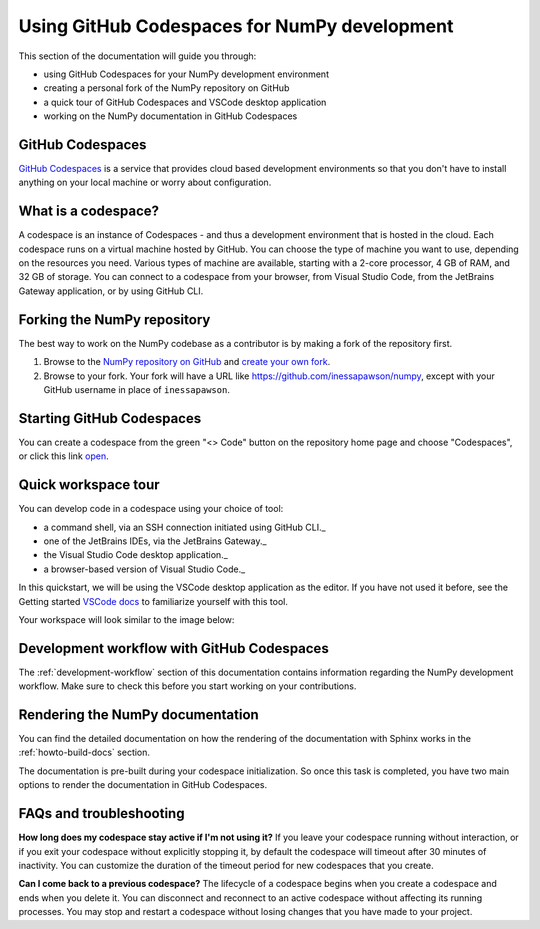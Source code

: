 .. _development_ghcodespaces:


Using GitHub Codespaces for NumPy development
=============================================

This section of the documentation will guide you through:

*  using GitHub Codespaces for your NumPy development environment
*  creating a personal fork of the NumPy repository on GitHub
*  a quick tour of GitHub Codespaces and VSCode desktop application
*  working on the NumPy documentation in GitHub Codespaces

GitHub Codespaces
-----------------

`GitHub Codespaces`_ is a service that provides cloud based 
development environments so that you don't have to install anything
on your local machine or worry about configuration.

What is a codespace?
--------------------

A codespace is an instance of Codespaces - and thus a development environment
that is hosted in the cloud. Each codespace runs on a virtual machine hosted by
GitHub. You can choose the type of machine you want to use, depending on the
resources you need. Various types of machine are available, starting with a
2-core processor, 4 GB of RAM, and 32 GB of storage.  You can connect to a
codespace from your browser, from Visual Studio Code, from the JetBrains
Gateway application, or by using GitHub CLI.

Forking the NumPy repository
----------------------------

The best way to work on the NumPy codebase as a contributor is by making a fork
of the repository first.

#. Browse to the `NumPy repository on GitHub`_ and `create your own fork`_.
#. Browse to your fork. Your fork will have a URL like 
   https://github.com/inessapawson/numpy, except with your GitHub username in place of ``inessapawson``.
     
Starting GitHub Codespaces
--------------------------

You can create a codespace from the green "<> Code" button on the repository
home page and choose "Codespaces", or click this link `open`_.

Quick workspace tour
--------------------

You can develop code in a codespace using your choice of tool:

* a command shell, via an SSH connection initiated using GitHub CLI._
* one of the JetBrains IDEs, via the JetBrains Gateway._
* the Visual Studio Code desktop application._
* a browser-based version of Visual Studio Code._

In this quickstart, we will be using the VSCode desktop application as the
editor.  If you have not used it before, see the Getting started `VSCode docs`_
to familiarize yourself with this tool.

Your workspace will look similar to the image below:

Development workflow with GitHub Codespaces
-------------------------------------------

The  :ref:`development-workflow` section of this documentation contains
information regarding the NumPy development workflow. Make sure to check this
before you start working on your contributions.

Rendering the NumPy documentation
---------------------------------

You can find the detailed documentation on how the rendering of the
documentation with Sphinx works in the :ref:`howto-build-docs` section.

The documentation is pre-built during your codespace initialization. So once
this task is completed, you have two main options to render the documentation
in GitHub Codespaces.

FAQs and troubleshooting
------------------------

**How long does my codespace stay active if I'm not using it?**
If you leave your codespace running without interaction, or if you exit your
codespace without explicitly stopping it, by default the codespace will timeout
after 30 minutes of inactivity. You can customize the duration of the timeout
period for new codespaces that you create.

**Can I come back to a previous codespace?**
The lifecycle of a codespace begins when you create a codespace and ends when
you delete it. You can disconnect and reconnect to an active codespace without
affecting its running processes. You may stop and restart a codespace without
losing changes that you have made to your project.

.. _GitHub Codespaces: https://github.com/features/codespaces
.. _NumPy repository on GitHub: https://github.com/NumPy/NumPy
.. _create your own fork: https://help.github.com/en/articles/fork-a-repo
.. _open: https://github.com/codespaces/new?hide_repo_select=true&ref=main&repo=908607
.. _VSCode docs: https://code.visualstudio.com/docs/getstarted/tips-and-tricks
.. _command shell, via an SSH connection initiated using GitHub CLI: https://docs.github.com/en/authentication/connecting-to-github-with-ssh
.. _one of the JetBrains IDEs, via the JetBrains Gateway: https://docs.github.com/en/codespaces/developing-in-codespaces/using-github-codespaces-in-your-jetbrains-ide
.. _the Visual Studio Code desktop application: https://docs.github.com/en/codespaces/developing-in-codespaces/using-github-codespaces-in-visual-studio-code
.. _a browser-based version of Visual Studio Code: https://docs.github.com/en/codespaces/developing-in-codespaces/developing-in-a-codespace
